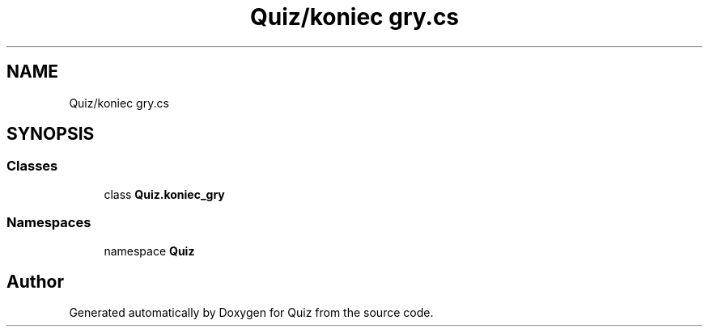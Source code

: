 .TH "Quiz/koniec gry.cs" 3 "Sun Jun 30 2019" "Quiz" \" -*- nroff -*-
.ad l
.nh
.SH NAME
Quiz/koniec gry.cs
.SH SYNOPSIS
.br
.PP
.SS "Classes"

.in +1c
.ti -1c
.RI "class \fBQuiz\&.koniec_gry\fP"
.br
.in -1c
.SS "Namespaces"

.in +1c
.ti -1c
.RI "namespace \fBQuiz\fP"
.br
.in -1c
.SH "Author"
.PP 
Generated automatically by Doxygen for Quiz from the source code\&.
